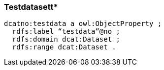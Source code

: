 
=== Testdatasett*
// ikke en del av dcat-ap-no v1.1

----
dcatno:testdata a owl:ObjectProperty ;
  rdfs:label “testdata”@no ;
  rdfs:domain dcat:Dataset ;
  rdfs:range dcat:Dataset .
----
